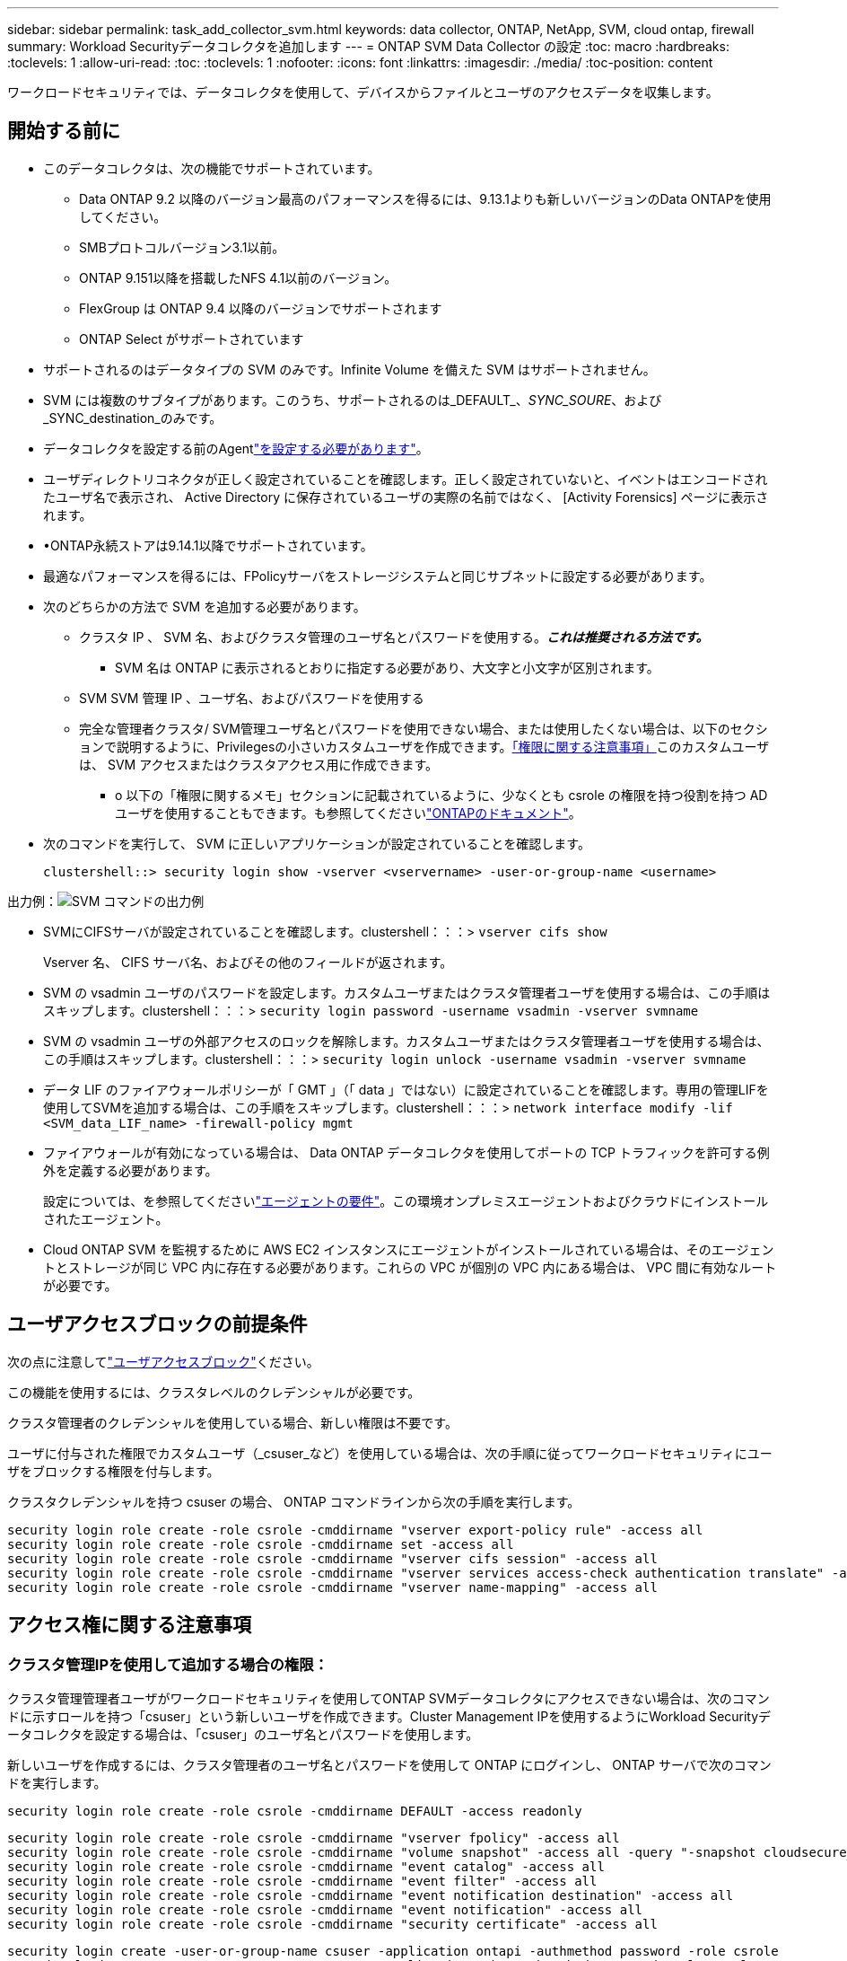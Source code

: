 ---
sidebar: sidebar 
permalink: task_add_collector_svm.html 
keywords: data collector, ONTAP, NetApp, SVM, cloud ontap, firewall 
summary: Workload Securityデータコレクタを追加します 
---
= ONTAP SVM Data Collector の設定
:toc: macro
:hardbreaks:
:toclevels: 1
:allow-uri-read: 
:toc: 
:toclevels: 1
:nofooter: 
:icons: font
:linkattrs: 
:imagesdir: ./media/
:toc-position: content


[role="lead"]
ワークロードセキュリティでは、データコレクタを使用して、デバイスからファイルとユーザのアクセスデータを収集します。



== 開始する前に

* このデータコレクタは、次の機能でサポートされています。
+
** Data ONTAP 9.2 以降のバージョン最高のパフォーマンスを得るには、9.13.1よりも新しいバージョンのData ONTAPを使用してください。
** SMBプロトコルバージョン3.1以前。
** ONTAP 9.151以降を搭載したNFS 4.1以前のバージョン。
** FlexGroup は ONTAP 9.4 以降のバージョンでサポートされます
** ONTAP Select がサポートされています


* サポートされるのはデータタイプの SVM のみです。Infinite Volume を備えた SVM はサポートされません。
* SVM には複数のサブタイプがあります。このうち、サポートされるのは_DEFAULT_、_SYNC_SOURE_、および_SYNC_destination_のみです。
* データコレクタを設定する前のAgentlink:task_cs_add_agent.html["を設定する必要があります"]。
* ユーザディレクトリコネクタが正しく設定されていることを確認します。正しく設定されていないと、イベントはエンコードされたユーザ名で表示され、 Active Directory に保存されているユーザの実際の名前ではなく、 [Activity Forensics] ページに表示されます。
* •ONTAP永続ストアは9.14.1以降でサポートされています。
* 最適なパフォーマンスを得るには、FPolicyサーバをストレージシステムと同じサブネットに設定する必要があります。
* 次のどちらかの方法で SVM を追加する必要があります。
+
** クラスタ IP 、 SVM 名、およびクラスタ管理のユーザ名とパスワードを使用する。*_これは推奨される方法です。_*
+
*** SVM 名は ONTAP に表示されるとおりに指定する必要があり、大文字と小文字が区別されます。


** SVM SVM 管理 IP 、ユーザ名、およびパスワードを使用する
** 完全な管理者クラスタ/ SVM管理ユーザ名とパスワードを使用できない場合、または使用したくない場合は、以下のセクションで説明するように、Privilegesの小さいカスタムユーザを作成できます。<<a-note-about-permissions,「権限に関する注意事項」>>このカスタムユーザは、 SVM アクセスまたはクラスタアクセス用に作成できます。
+
*** o 以下の「権限に関するメモ」セクションに記載されているように、少なくとも csrole の権限を持つ役割を持つ AD ユーザを使用することもできます。も参照してくださいlink:https://docs.netapp.com/ontap-9/index.jsp?topic=%2Fcom.netapp.doc.pow-adm-auth-rbac%2FGUID-0DB65B04-71DB-43F4-9A0F-850C93C4896C.html["ONTAPのドキュメント"]。




* 次のコマンドを実行して、 SVM に正しいアプリケーションが設定されていることを確認します。
+
 clustershell::> security login show -vserver <vservername> -user-or-group-name <username>


出力例：image:cs_svm_sample_output.png["SVM コマンドの出力例"]

* SVMにCIFSサーバが設定されていることを確認します。clustershell：：：> `vserver cifs show`
+
Vserver 名、 CIFS サーバ名、およびその他のフィールドが返されます。

* SVM の vsadmin ユーザのパスワードを設定します。カスタムユーザまたはクラスタ管理者ユーザを使用する場合は、この手順はスキップします。clustershell：：：> `security login password -username vsadmin -vserver svmname`
* SVM の vsadmin ユーザの外部アクセスのロックを解除します。カスタムユーザまたはクラスタ管理者ユーザを使用する場合は、この手順はスキップします。clustershell：：：> `security login unlock -username vsadmin -vserver svmname`
* データ LIF のファイアウォールポリシーが「 GMT 」（「 data 」ではない）に設定されていることを確認します。専用の管理LIFを使用してSVMを追加する場合は、この手順をスキップします。clustershell：：：> `network interface modify -lif <SVM_data_LIF_name> -firewall-policy mgmt`
* ファイアウォールが有効になっている場合は、 Data ONTAP データコレクタを使用してポートの TCP トラフィックを許可する例外を定義する必要があります。
+
設定については、を参照してくださいlink:concept_cs_agent_requirements.html["エージェントの要件"]。この環境オンプレミスエージェントおよびクラウドにインストールされたエージェント。

* Cloud ONTAP SVM を監視するために AWS EC2 インスタンスにエージェントがインストールされている場合は、そのエージェントとストレージが同じ VPC 内に存在する必要があります。これらの VPC が個別の VPC 内にある場合は、 VPC 間に有効なルートが必要です。




== ユーザアクセスブロックの前提条件

次の点に注意してlink:cs_restrict_user_access.html["ユーザアクセスブロック"]ください。

この機能を使用するには、クラスタレベルのクレデンシャルが必要です。

クラスタ管理者のクレデンシャルを使用している場合、新しい権限は不要です。

ユーザに付与された権限でカスタムユーザ（_csuser_など）を使用している場合は、次の手順に従ってワークロードセキュリティにユーザをブロックする権限を付与します。

クラスタクレデンシャルを持つ csuser の場合、 ONTAP コマンドラインから次の手順を実行します。

....
security login role create -role csrole -cmddirname "vserver export-policy rule" -access all
security login role create -role csrole -cmddirname set -access all
security login role create -role csrole -cmddirname "vserver cifs session" -access all
security login role create -role csrole -cmddirname "vserver services access-check authentication translate" -access all
security login role create -role csrole -cmddirname "vserver name-mapping" -access all
....


== アクセス権に関する注意事項



=== クラスタ管理IPを使用して追加する場合の権限：

クラスタ管理管理者ユーザがワークロードセキュリティを使用してONTAP SVMデータコレクタにアクセスできない場合は、次のコマンドに示すロールを持つ「csuser」という新しいユーザを作成できます。Cluster Management IPを使用するようにWorkload Securityデータコレクタを設定する場合は、「csuser」のユーザ名とパスワードを使用します。

新しいユーザを作成するには、クラスタ管理者のユーザ名とパスワードを使用して ONTAP にログインし、 ONTAP サーバで次のコマンドを実行します。

 security login role create -role csrole -cmddirname DEFAULT -access readonly
....
security login role create -role csrole -cmddirname "vserver fpolicy" -access all
security login role create -role csrole -cmddirname "volume snapshot" -access all -query "-snapshot cloudsecure_*"
security login role create -role csrole -cmddirname "event catalog" -access all
security login role create -role csrole -cmddirname "event filter" -access all
security login role create -role csrole -cmddirname "event notification destination" -access all
security login role create -role csrole -cmddirname "event notification" -access all
security login role create -role csrole -cmddirname "security certificate" -access all
....
....
security login create -user-or-group-name csuser -application ontapi -authmethod password -role csrole
security login create -user-or-group-name csuser -application ssh -authmethod password -role csrole
security login create -user-or-group-name csuser -application http -authmethod password -role csrole
....


=== SVM管理IP *を使用して追加する場合の権限：

クラスタ管理管理者ユーザがワークロードセキュリティを使用してONTAP SVMデータコレクタにアクセスできない場合は、次のコマンドに示すロールを持つ「csuser」という新しいユーザを作成できます。Workload SecurityデータコレクタでSVM管理IPを使用するように設定する場合は、「csuser」のユーザ名とパスワードを使用します。

新しいユーザを作成するには、クラスタ管理者のユーザ名とパスワードを使用して ONTAP にログインし、 ONTAP サーバで次のコマンドを実行します。これらのコマンドをテキストエディタにコピーし、 <vservername> を SVM 名に置き換えてから、 ONTAP で次のコマンドを実行します。

 security login role create -vserver <vservername> -role csrole -cmddirname DEFAULT -access none
....
security login role create -vserver <vservername> -role csrole -cmddirname "network interface" -access readonly
security login role create -vserver <vservername> -role csrole -cmddirname version -access readonly
security login role create -vserver <vservername> -role csrole -cmddirname volume -access readonly
security login role create -vserver <vservername> -role csrole -cmddirname vserver -access readonly
....
....
security login role create -vserver <vservername> -role csrole -cmddirname "vserver fpolicy" -access all
security login role create -vserver <vservername> -role csrole -cmddirname "volume snapshot" -access all
....
....
security login create -user-or-group-name csuser -application ontapi -authmethod password -role csrole -vserver <vservername>
security login create -user-or-group-name csuser -application http -authmethod password -role csrole -vserver <vservername>
....


=== ONTAP Autonomous Ransomware Protectionの権限とONTAPへのアクセス拒否

クラスタ管理者のクレデンシャルを使用している場合、新しい権限は不要です。

ユーザに付与された権限でカスタムユーザ（_csuser_など）を使用している場合は、次の手順に従ってワークロードセキュリティにアクセス許可を付与し、ONTAP からARP関連情報を収集します。

詳細については、link:concept_ws_integration_with_ontap_access_denied.html["ONTAPアクセス拒否との統合"]

および link:concept_cs_integration_with_ontap_arp.html["ONTAP によるランサムウェア対策との統合"]



== データコレクタを設定します

.設定の手順
. Data Infrastructure Insights環境に管理者またはアカウント所有者としてログインします。
. [Workload Security]>[Collectors]>[+Data Collectors]*をクリックします。
+
使用可能なデータコレクタが表示されます。

. NetApp SVM のタイルにカーソルを合わせ、 * + Monitor * をクリックします。
+
ONTAP SVM の設定ページが表示されます。各フィールドに必要なデータを入力します。



[cols="2*"]
|===


| フィールド | 製品説明 


| 名前 | Data Collector の一意の名前 


| エージェント | リストから設定済みエージェントを選択します。 


| 管理 IP 経由で接続： | クラスタ IP または SVM 管理 IP を選択します 


| クラスタ / SVM 管理 IP アドレス | 上記の選択に応じて、クラスタまたは SVM の IP アドレス。 


| SVM 名 | SVM の名前（このフィールドはクラスタ IP 経由で接続する場合は必須です） 


| ユーザ名 | クラスタ IP を介して追加する場合に SVM / クラスタにアクセスするためのユーザ名。オプションは 1 です。cluster-admin 2.「 csuser 」 3.csuser と同様のロールを持つ ad-user 。SVM IPを使用して追加する場合のオプションは次のとおりです。4.vsadmin 5.「 csuser 」 6.csuser と同様のロールを持つ ad-username 。 


| パスワード | 上記のユーザ名のパスワード 


| 共有 / ボリュームをフィルタリングします | イベントコレクションに共有 / ボリュームを含めるか除外するかを選択します 


| 除外または対象に含める共有名を入力します | イベント収集の対象から除外または対象に含める（必要に応じて）共有をカンマで区切ったリスト 


| 除外または対象に含めるボリュームの完全な名前を入力します | イベント収集の対象から除外または対象に含めるボリュームをカンマで区切ったリスト 


| フォルダアクセスを監視します | オンにすると、フォルダアクセス監視のイベントが有効になります。このオプションを選択しなくても、フォルダの作成 / 名前変更および削除が監視されることに注意してください。これを有効にすると、監視されるイベントの数が増えます。 


| ONTAP 送信バッファサイズを設定します | ONTAP FPolicy 送信バッファのサイズを設定します。9.8p7 より前のバージョンの ONTAP を使用していて、 Performance 問題が表示された場合、 ONTAP 送信バッファサイズを変更して ONTAP のパフォーマンスを向上させることができます。このオプションが表示されない場合は、ネットアップサポートにお問い合わせください。 
|===
.終了後
* Installed Data Collectors ページで、各コレクタの右側にあるオプションメニューを使用してデータコレクタを編集します。データコレクタを再起動したり、データコレクタ設定の属性を編集したりできます。




== MetroClusterの推奨構成

MetroClusterの推奨事項は次のとおりです。

. 2つのデータコレクタをソースSVMに、別のデータコレクタをデスティネーションSVMに接続します。
. データコレクタは、_Cluster IP_.によって接続する必要があります。
. あるデータコレクタを実行する必要がある時点であれば、別のデータコレクタでエラーが発生します。
+
現在の「実行中」のSVMのデータコレクタは、_RUNNING _と表示されます。現在の「停止」されているSVMのデータコレクタは、_Error_と表示されます。

. スイッチオーバーが発生すると、データコレクタの状態が「Running」から「Error」に変わり、その逆も同様です。
. データコレクタがError状態からRunning状態に移行するまでに最大2分かかります。




== サービスポリシー

ONTAP *バージョン9.9.1以降*でサービスポリシーを使用している場合、データソースコレクタに接続するには、データservice_data-nfs_、および/または_data-cifs_とともに_data-fpolicy-client_serviceが必要です。

例：

....
Testcluster-1::*> net int service-policy create -policy only_data_fpolicy -allowed-addresses 0.0.0.0/0 -vserver aniket_svm
-services data-cifs,data-nfs,data,-core,data-fpolicy-client
(network interface service-policy create)
....
9.6.1より前のバージョンのONTAP では、_data -fpolicy-client_need not be set」を実行します。



== Data Collectorの再生-一時停止

2つの新しい操作がコレクタのkebabメニューに表示されるようになりました(一時停止と再開)。

Data Collectorがin_running_stateの場合は、収集を一時停止できます。コレクターの「3つのドット」メニューを開き、一時停止を選択します。コレクタが一時停止している間は、ONTAPからデータが収集されず、コレクタからONTAPにデータが送信されません。つまり、ONTAPからデータコレクタへ、およびそこからデータインフラストラクチャインサイトへのFPolicyイベントは流れません。

コレクタの一時停止中に新しいボリュームなどがONTAPに作成されると、ワークロードセキュリティでデータが収集されず、それらのボリュームなどがダッシュボードやテーブルに反映されないことに注意してください。

次の事項に注意してください。

* スナップショットのパージは、一時停止中のコレクタに設定されている設定に従って実行されません。
* 一時停止したコレクタでEMSイベント（ONTAP ARPなど）は処理されません。つまり、ONTAPがランサムウェア攻撃を特定した場合、データインフラ分析情報ワークロードセキュリティはそのイベントを取得できません。
* 一時停止中のコレクタについては、ヘルス通知Eメールは送信されません。
* 一時停止中のコレクタでは'手動または自動のアクション(スナップショットやユーザーブロックなど)はサポートされません
* エージェントまたはコレクタのアップグレード、エージェントVMの再起動/再起動、またはエージェントサービスの再起動時に、一時停止したコレクタは_Paused_stateのままになります。
* データコレクタが_Error_stateの場合、コレクタを_Paused_stateに変更することはできません。Pauseボタンは'コレクタの状態が_running_の場合にのみ有効になります
* エージェントが切断されている場合、コレクタを_Paused_stateに変更することはできません。コレクタが_stopped_stateになり、Pauseボタンが無効になります。




== 永続的ストア

永続的ストアは、ONTAP 9.14.1以降でサポートされます。ボリューム名の手順はONTAP 9.14~9.15では異なります。

永続ストアを有効にするには、コレクタの編集/追加ページでチェックボックスをオンにします。チェックボックスを選択すると、ボリューム名を受け入れるためのテキストフィールドが表示されます。永続的ストアを有効にするには、ボリューム名は必須フィールドです。

* ONTAP 9.14.1では、この機能を有効にする前にボリュームを作成し、_Volume Name_フィールドに同じ名前を指定する必要があります。推奨されるボリュームサイズは16GBです。
* ONTAP 9.15.1では、_Volume Name_フィールドに指定した名前を使用して、16GBのサイズでボリュームが自動的に作成されます。


Persistent Storeには特定の権限が必要です（これらの一部またはすべてがすでに存在する場合があります）。

クラスタモード：

....
security login rest-role create -role csrestrole -api /api/protocols/fpolicy -access all -vserver <cluster-name>
security login rest-role create -role csrestrole -api /api/cluster/jobs/ -access readonly -vserver <cluster-name>
....
SVMモード：

....
security login rest-role create -role csrestrole -api /api/protocols/fpolicy -access all -vserver <vserver-name>
security login rest-role create -role csrestrole -api /api/cluster/jobs/ -access readonly -vserver <vserver-name>
....


== トラブルシューティング

トラブルシューティングのヒントについては、ページを参照してlink:troubleshooting_collector_svm.html["SVMコレクタのトラブルシューティング"]ください。

